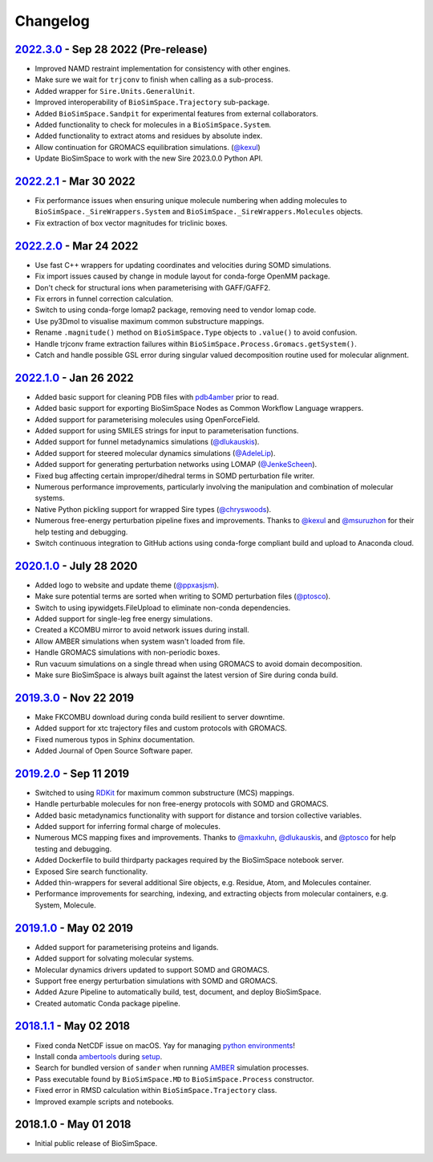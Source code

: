 Changelog
=========

`2022.3.0 <https://github.com/michellab/BioSimSpace/compare/2022.2.1...2022.3.0>`_ - Sep 28 2022 (Pre-release)
--------------------------------------------------------------------------------------------------------------

* Improved NAMD restraint implementation for consistency with other engines.
* Make sure we wait for ``trjconv`` to finish when calling as a sub-process.
* Added wrapper for ``Sire.Units.GeneralUnit``.
* Improved interoperability of ``BioSimSpace.Trajectory`` sub-package.
* Added ``BioSimSpace.Sandpit`` for experimental features from external collaborators.
* Added functionality to check for molecules in a ``BioSimSpace.System``.
* Added functionality to extract atoms and residues by absolute index.
* Allow continuation for GROMACS equilibration simulations. (`@kexul <https://github.com/kexul>`_)
* Update BioSimSpace to work with the new Sire 2023.0.0 Python API.

`2022.2.1 <https://github.com/michellab/BioSimSpace/compare/2022.2.0...2022.2.1>`_ - Mar 30 2022
------------------------------------------------------------------------------------------------

* Fix performance issues when ensuring unique molecule numbering when adding molecules to ``BioSimSpace._SireWrappers.System`` and ``BioSimSpace._SireWrappers.Molecules`` objects.
* Fix extraction of box vector magnitudes for triclinic boxes.

`2022.2.0 <https://github.com/michellab/BioSimSpace/compare/2022.1.0...2022.2.0>`_ - Mar 24 2022
------------------------------------------------------------------------------------------------

* Use fast C++ wrappers for updating coordinates and velocities during SOMD simulations.
* Fix import issues caused by change in module layout for conda-forge OpenMM package.
* Don't check for structural ions when parameterising with GAFF/GAFF2.
* Fix errors in funnel correction calculation.
* Switch to using conda-forge lomap2 package, removing need to vendor lomap code.
* Use py3Dmol to visualise maximum common substructure mappings.
* Rename ``.magnitude()`` method on ``BioSimSpace.Type`` objects to ``.value()`` to avoid confusion.
* Handle trjconv frame extraction failures within ``BioSimSpace.Process.Gromacs.getSystem()``.
* Catch and handle possible GSL error during singular valued decomposition routine used for molecular alignment.

`2022.1.0 <https://github.com/michellab/BioSimSpace/compare/2020.1.0...2022.1.0>`_ - Jan 26 2022
------------------------------------------------------------------------------------------------

* Added basic support for cleaning PDB files with `pdb4amber <https://github.com/Amber-MD/pdb4amber>`_ prior to read.
* Added basic support for exporting BioSimSpace Nodes as Common Workflow Language wrappers.
* Added support for parameterising molecules using OpenForceField.
* Added support for using SMILES strings for input to parameterisation functions.
* Added support for funnel metadynamics simulations (`@dlukauskis <https://github.com/dlukauskis>`_).
* Added support for steered molecular dynamics simulations (`@AdeleLip <https://github.com/AdeleLip>`_).
* Added support for generating perturbation networks using LOMAP (`@JenkeScheen <https://github.com/JenkeScheen>`_).
* Fixed bug affecting certain improper/dihedral terms in SOMD perturbation file writer.
* Numerous performance improvements, particularly involving the manipulation and
  combination of molecular systems.
* Native Python pickling support for wrapped Sire types (`@chryswoods <https://github.com/chryswoods>`_).
* Numerous free-energy perturbation pipeline fixes and improvements. Thanks to `@kexul <https://github.com/kexul>`_ and `@msuruzhon <https://github.com/msuruzhon>`_ for their help testing and debugging.
* Switch continuous integration to GitHub actions using conda-forge compliant build and upload to Anaconda cloud.

`2020.1.0 <https://github.com/michellab/BioSimSpace/compare/2019.3.0...2020.1.0>`_ - July 28 2020
-------------------------------------------------------------------------------------------------

* Added logo to website and update theme (`@ppxasjsm <https://github.com/ppxasjsm>`_).
* Make sure potential terms are sorted when writing to SOMD perturbation files (`@ptosco <https://github.com/ptosco>`_).
* Switch to using ipywidgets.FileUpload to eliminate non-conda dependencies.
* Added support for single-leg free energy simulations.
* Created a KCOMBU mirror to avoid network issues during install.
* Allow AMBER simulations when system wasn't loaded from file.
* Handle GROMACS simulations with non-periodic boxes.
* Run vacuum simulations on a single thread when using GROMACS to avoid domain decomposition.
* Make sure BioSimSpace is always built against the latest version of Sire during conda build.

`2019.3.0 <https://github.com/michellab/BioSimSpace/compare/2019.2.0...2019.3.0>`_ - Nov 22 2019
------------------------------------------------------------------------------------------------

* Make FKCOMBU download during conda build resilient to server downtime.
* Added support for xtc trajectory files and custom protocols with GROMACS.
* Fixed numerous typos in Sphinx documentation.
* Added Journal of Open Source Software paper.

`2019.2.0 <https://github.com/michellab/BioSimSpace/compare/2019.1.0...2019.2.0>`_ - Sep 11 2019
------------------------------------------------------------------------------------------------

* Switched to using `RDKit <https://www.rdkit.org/>`_ for maximum common substructure (MCS) mappings.
* Handle perturbable molecules for non free-energy protocols with SOMD and GROMACS.
* Added basic metadynamics functionality with support for distance and torsion collective variables.
* Added support for inferring formal charge of molecules.
* Numerous MCS mapping fixes and improvements. Thanks to `@maxkuhn <https://github.com/maxkuhn>`_, `@dlukauskis <https://github.com/dlukauskis>`_, and `@ptosco <https://github.com/ptosco>`_ for help testing and debugging.
* Added Dockerfile to build thirdparty packages required by the BioSimSpace notebook server.
* Exposed Sire search functionality.
* Added thin-wrappers for several additional Sire objects, e.g. Residue, Atom, and Molecules container.
* Performance improvements for searching, indexing, and extracting objects from molecular containers, e.g. System, Molecule.

`2019.1.0 <https://github.com/michellab/BioSimSpace/compare/2018.1.1...2019.1.0>`_ - May 02 2019
------------------------------------------------------------------------------------------------

* Added support for parameterising proteins and ligands.
* Added support for solvating molecular systems.
* Molecular dynamics drivers updated to support SOMD and GROMACS.
* Support free energy perturbation simulations with SOMD and GROMACS.
* Added Azure Pipeline to automatically build, test, document, and deploy BioSimSpace.
* Created automatic Conda package pipeline.

`2018.1.1 <https://github.com/michellab/BioSimSpace/compare/2018.1.0...2018.1.1>`_ - May 02 2018
------------------------------------------------------------------------------------------------

* Fixed conda NetCDF issue on macOS. Yay for managing `python environments <https://xkcd.com/1987>`_\ !
* Install conda `ambertools <https://anaconda.org/AmberMD/ambertools>`_ during `setup <python/setup.py>`_.
* Search for bundled version of ``sander`` when running `AMBER <http://ambermd.org>`_ simulation processes.
* Pass executable found by ``BioSimSpace.MD`` to ``BioSimSpace.Process`` constructor.
* Fixed error in RMSD calculation within ``BioSimSpace.Trajectory`` class.
* Improved example scripts and notebooks.

2018.1.0 - May 01 2018
----------------------

* Initial public release of BioSimSpace.
